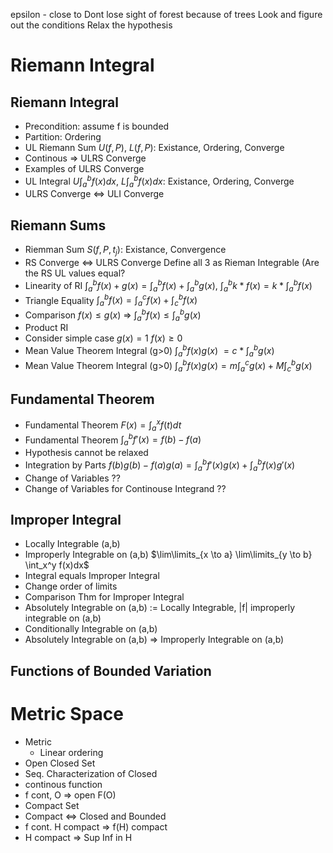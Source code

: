 epsilon - close to
Dont lose sight of forest because of trees
Look and figure out the conditions
Relax the hypothesis


* Riemann Integral
** Riemann Integral
- Precondition: assume f is bounded
- Partition: Ordering
- UL Riemann Sum $U(f,P)$, $L(f,P)$: Existance, Ordering, Converge
- Continous => ULRS Converge
- Examples of ULRS Converge
- UL Integral $U\int_a^bf(x) dx$, $L\int_a^bf(x) dx$: Existance, Ordering, Converge
- ULRS Converge <=> ULI Converge
** Riemann Sums
- Riemman Sum $S(f,P,t_j)$: Existance, Convergence
- RS Converge <=> ULRS Converge Define all 3 as Rieman Integrable (Are the RS UL values equal?
- Linearity of RI $\int_a^b f(x)+g(x) = \int_a^b f(x) + \int_a^b g(x)$, $\int_a^b k*f(x) = k* \int_a^b f(x)$
- Triangle Equality $\int_a^b f(x) = \int_a^c f(x) + \int_c^b f(x)$
- Comparison $f(x) \leq g(x)$ => $\int_a^b f(x) \leq \int_a^b g(x)$
- Product RI
- Consider simple case $g(x)=1$ $f(x)\geq 0$
- Mean Value Theorem Integral (g>0) $\int_a^b f(x)g(x)$ $= c*\int_a^b g(x)$
- Mean Value Theorem Integral (g>0) $\int_a^b f(x)g(x) = m\int_a^c g(x) + M\int_c^b g(x)$
** Fundamental Theorem
- Fundamental Theorem $F(x) = \int_a^x f(t) dt$
- Fundamental Theorem $\int_a^b f'(x) = f(b) - f(a)$
- Hypothesis cannot be relaxed
- Integration by Parts $f(b)g(b)-f(a)g(a) = \int_a^b f'(x)g(x) + \int_a^b f(x)g'(x)$
- Change of Variables ??
- Change of Variables for Continouse Integrand ??
** Improper Integral
- Locally Integrable (a,b)
- Improperly Integrable on (a,b) $\lim\limits_{x \to a} \lim\limits_{y \to b} \int_x^y f(x)dx$
- Integral equals Improper Integral
- Change order of limits
- Comparison Thm for Improper Integral
- Absolutely Integrable on (a,b) := Locally Integrable, |f| improperly integrable on (a,b)
- Conditionally Integrable on (a,b)
- Absolutely Integrable on (a,b) => Improperly Integrable on (a,b)
** Functions of Bounded Variation


* Metric Space
- Metric
  - Linear ordering
- Open Closed Set
- Seq. Characterization of Closed
- continous function
- f cont, O => open F(O)
- Compact Set
- Compact <=> Closed and Bounded
- f cont. H compact => f(H) compact
- H compact => Sup Inf in H

